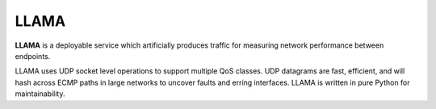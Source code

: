 #####
LLAMA
#####

.. image:: docs/llama-logo.png
   :alt: Loss & LAtency MAtrix
   :width: 200px

**LLAMA** is a deployable service which artificially produces
traffic for measuring network performance between endpoints.

LLAMA uses UDP socket level operations to support multiple QoS
classes. UDP datagrams are fast, efficient, and will hash
across ECMP paths in large networks to uncover faults and erring
interfaces. LLAMA is written in pure Python for maintainability.
